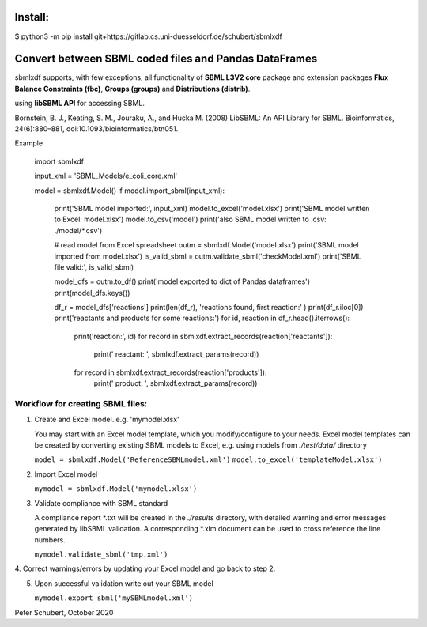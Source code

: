 Install:
========

$ python3 -m pip install git+https://gitlab.cs.uni-duesseldorf.de/schubert/sbmlxdf



Convert between SBML coded files and Pandas DataFrames
======================================================

sbmlxdf supports, with few exceptions, all functionality of
**SBML L3V2 core** package and extension packages **Flux Balance
Constraints (fbc)**, **Groups (groups)** and **Distributions
(distrib)**.


using **libSBML API** for accessing SBML.

Bornstein, B. J., Keating, S. M., Jouraku, A., and Hucka M. (2008)
LibSBML: An API Library for SBML. Bioinformatics, 24(6):880–881,
doi:10.1093/bioinformatics/btn051.


Example

    import sbmlxdf

    input_xml = 'SBML_Models/e_coli_core.xml'

    model = sbmlxdf.Model()
    if model.import_sbml(input_xml):
        print('SBML model imported:', input_xml)
        model.to_excel('model.xlsx')
        print('SBML model written to Excel: model.xlsx')
        model.to_csv('model')
        print('also SBML model written to .csv: ./model/*.csv')

        # read model from Excel spreadsheet
        outm = sbmlxdf.Model('model.xlsx')
        print('SBML model imported from model.xlsx')
        is_valid_sbml = outm.validate_sbml('checkModel.xml')
        print('SBML file valid:', is_valid_sbml)

        model_dfs = outm.to_df()
        print('model exported to dict of Pandas dataframes')
        print(model_dfs.keys())

        df_r = model_dfs['reactions']
        print(len(df_r), 'reactions found, first reaction:' )
        print(df_r.iloc[0])
        print('reactants and products for some reactions:')
        for id, reaction in df_r.head().iterrows():
            print('reaction:', id)
            for record in sbmlxdf.extract_records(reaction['reactants']):
                print('  reactant: ', sbmlxdf.extract_params(record))
            for record in sbmlxdf.extract_records(reaction['products']):
                print('  product:  ', sbmlxdf.extract_params(record))


Workflow for creating SBML files:
---------------------------------
1. Create and Excel model. e.g. 'mymodel.xlsx'

   You may start with an Excel model template, which you
   modify/configure to your needs. Excel model templates can be
   created by converting existing SBML models to Excel, e.g.
   using models from *./test/data/* directory

   ``model = sbmlxdf.Model('ReferenceSBMLmodel.xml')``
   ``model.to_excel('templateModel.xlsx')``

2. Import Excel model

   ``mymodel = sbmlxdf.Model('mymodel.xlsx')``

3. Validate compliance with SBML standard

   A compliance report \*.txt will be created in the *./results*
   directory, with detailed warning and error messages generated
   by libSBML validation. A corresponding \*.xlm document can be
   used to cross reference the line numbers.

   ``mymodel.validate_sbml('tmp.xml')``

4. Correct warnings/errors by updating your Excel model and go
back to step 2.

5. Upon successful validation write out your SBML model

   ``mymodel.export_sbml('mySBMLmodel.xml')``


Peter Schubert, October 2020
